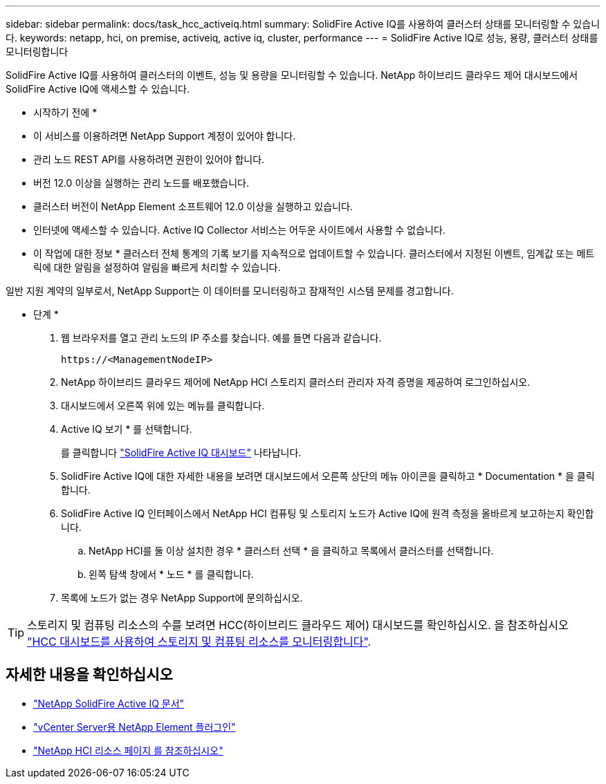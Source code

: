 ---
sidebar: sidebar 
permalink: docs/task_hcc_activeiq.html 
summary: SolidFire Active IQ를 사용하여 클러스터 상태를 모니터링할 수 있습니다. 
keywords: netapp, hci, on premise, activeiq, active iq, cluster, performance 
---
= SolidFire Active IQ로 성능, 용량, 클러스터 상태를 모니터링합니다


[role="lead"]
SolidFire Active IQ를 사용하여 클러스터의 이벤트, 성능 및 용량을 모니터링할 수 있습니다. NetApp 하이브리드 클라우드 제어 대시보드에서 SolidFire Active IQ에 액세스할 수 있습니다.

* 시작하기 전에 *

* 이 서비스를 이용하려면 NetApp Support 계정이 있어야 합니다.
* 관리 노드 REST API를 사용하려면 권한이 있어야 합니다.
* 버전 12.0 이상을 실행하는 관리 노드를 배포했습니다.
* 클러스터 버전이 NetApp Element 소프트웨어 12.0 이상을 실행하고 있습니다.
* 인터넷에 액세스할 수 있습니다. Active IQ Collector 서비스는 어두운 사이트에서 사용할 수 없습니다.


* 이 작업에 대한 정보 * 클러스터 전체 통계의 기록 보기를 지속적으로 업데이트할 수 있습니다. 클러스터에서 지정된 이벤트, 임계값 또는 메트릭에 대한 알림을 설정하여 알림을 빠르게 처리할 수 있습니다.

일반 지원 계약의 일부로서, NetApp Support는 이 데이터를 모니터링하고 잠재적인 시스템 문제를 경고합니다.

* 단계 *

. 웹 브라우저를 열고 관리 노드의 IP 주소를 찾습니다. 예를 들면 다음과 같습니다.
+
[listing]
----
https://<ManagementNodeIP>
----
. NetApp 하이브리드 클라우드 제어에 NetApp HCI 스토리지 클러스터 관리자 자격 증명을 제공하여 로그인하십시오.
. 대시보드에서 오른쪽 위에 있는 메뉴를 클릭합니다.
. Active IQ 보기 * 를 선택합니다.
+
를 클릭합니다 link:https://activeiq.solidfire.com["SolidFire Active IQ 대시보드"^] 나타납니다.

. SolidFire Active IQ에 대한 자세한 내용을 보려면 대시보드에서 오른쪽 상단의 메뉴 아이콘을 클릭하고 * Documentation * 을 클릭합니다.
. SolidFire Active IQ 인터페이스에서 NetApp HCI 컴퓨팅 및 스토리지 노드가 Active IQ에 원격 측정을 올바르게 보고하는지 확인합니다.
+
.. NetApp HCI를 둘 이상 설치한 경우 * 클러스터 선택 * 을 클릭하고 목록에서 클러스터를 선택합니다.
.. 왼쪽 탐색 창에서 * 노드 * 를 클릭합니다.


. 목록에 노드가 없는 경우 NetApp Support에 문의하십시오.



TIP: 스토리지 및 컴퓨팅 리소스의 수를 보려면 HCC(하이브리드 클라우드 제어) 대시보드를 확인하십시오. 을 참조하십시오 link:task_hcc_dashboard.html["HCC 대시보드를 사용하여 스토리지 및 컴퓨팅 리소스를 모니터링합니다"].

[discrete]
== 자세한 내용을 확인하십시오

* https://help.monitoring.solidfire.com["NetApp SolidFire Active IQ 문서"^]
* https://docs.netapp.com/us-en/vcp/index.html["vCenter Server용 NetApp Element 플러그인"^]
* https://www.netapp.com/hybrid-cloud/hci-documentation/["NetApp HCI 리소스 페이지 를 참조하십시오"^]

